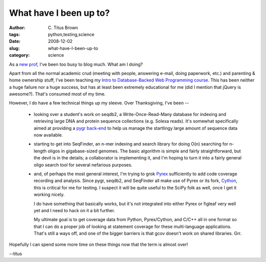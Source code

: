 What have I been up to?
#######################

:author: C\. Titus Brown
:tags: python,testing,science
:date: 2008-12-02
:slug: what-have-I-been-up-to
:category: science


As a `new prof <http://ged.msu.edu/>`__, I've been too busy to blog
much.  What am I doing?

Apart from all the normal academic crud (meeting with people, answering e-mail,
doing paperwork, etc.) and parenting & home ownership stuff, I've been teaching
my `Intro to Database-Backed Web Programming course
<http://ged.msu.edu/courses/2008-fall-cse-491/>`__. This has been neither a
huge failure nor a huge success, but has at least been extremely educational
for me (did I mention that jQuery is awesome?).  That's consumed most of my
time.

However, I do have a few technical things up my sleeve.  Over Thanksgiving,
I've been --

 - looking over a student's work on seqdb2, a Write-Once-Read-Many database
   for indexing and retrieving large DNA and protein sequence collections (e.g.
   Solexa reads).  It's somewhat specifically aimed at providing a
   `pygr back-end <http://code.google.com/p/pygr>`__ to help us manage the
   startlingy large amount of sequence data now available.

 - starting to get into SeqFinder, an n-mer indexing and search library
   for doing O(n) searching for n-length oligos in gigabase-sized genomes.
   The basic algorithm is simple and fairly straightforward, but the devil
   is in the details; a collaborator is implementing it, and I'm hoping to
   turn it into a fairly general oligo search tool for several nefarious
   purposes.

 - and, of perhaps the most general interest, I'm trying to grok
   `Pyrex <http://www.cosc.canterbury.ac.nz/greg.ewing/python/Pyrex/>`__
   sufficiently to add code coverage recording and analysis.  Since
   pygr, seqdb2, and SeqFinder all make use of Pyrex or its fork,
   `Cython <http://cython.org/>`__, this is critical for me for testing.  I
   suspect it will be quite useful to the SciPy folk as well, once I get it
   working nicely.

   I do have something that basically works, but it's not integrated into
   either Pyrex or figleaf very well yet and I need to hack on it a bit further.

   My ultimate goal is to get coverage data from Python, Pyrex/Cython, and
   C/C++ all in one format so that I can do a proper job of looking at
   statement coverage for these multi-language applications.  That's still
   a ways off, and one of the bigger barriers is that gcov doesn't work on
   shared libraries.  Grr.

Hopefully I can spend some more time on these things now that the term is
almost over!

--titus
